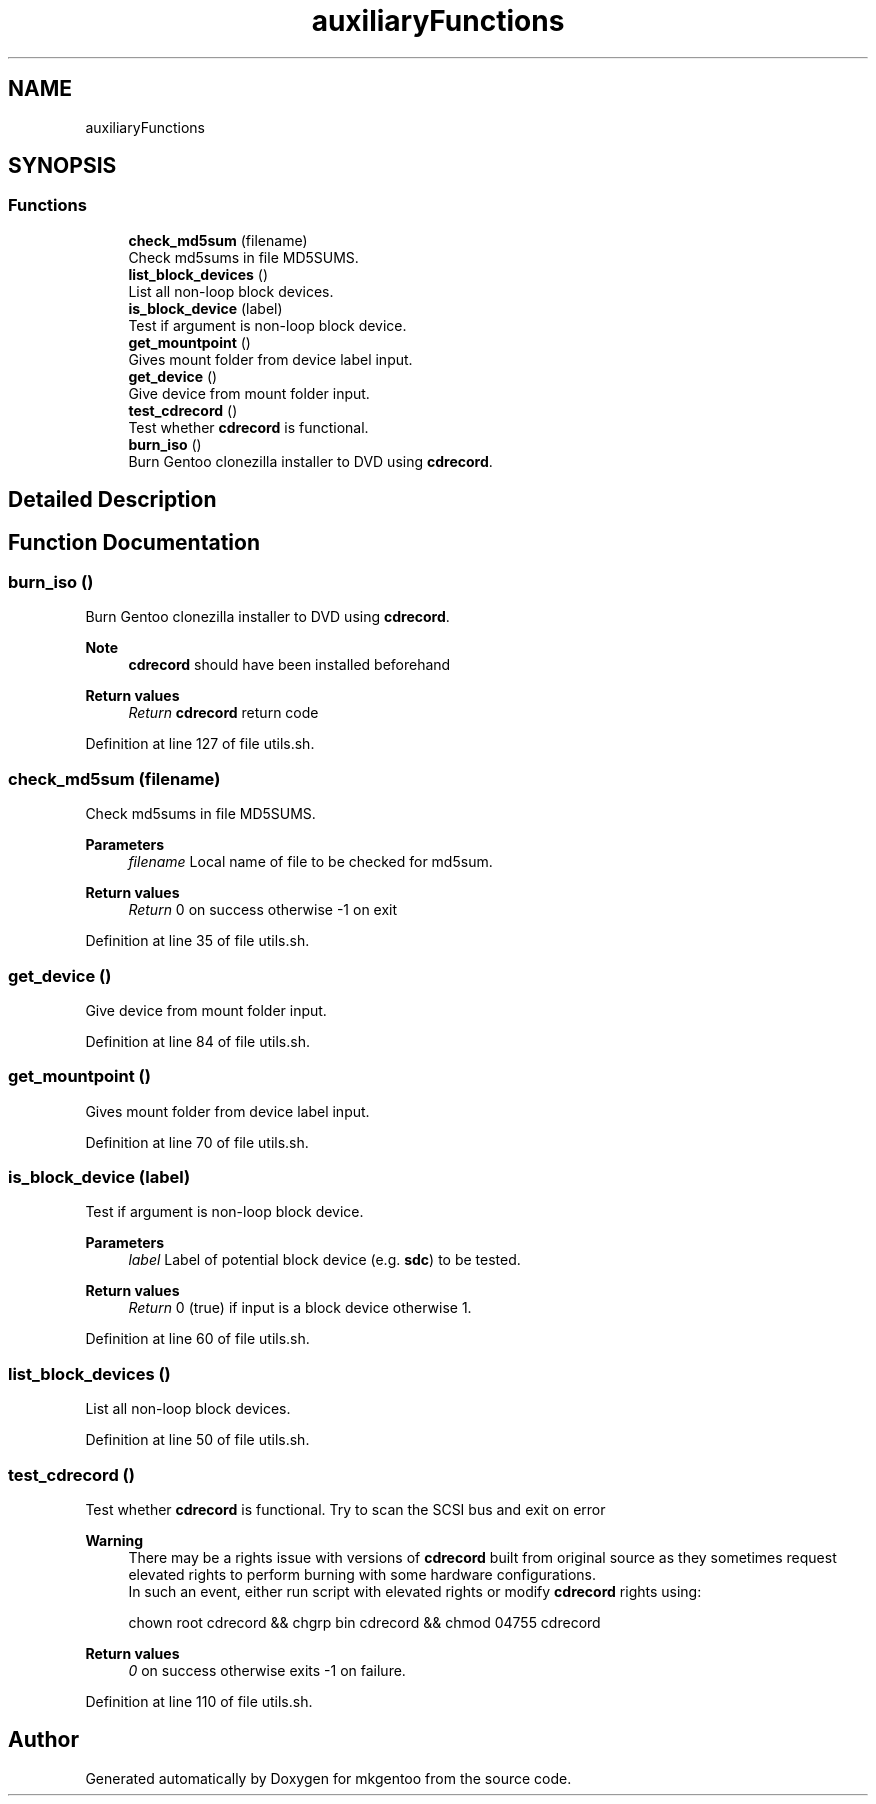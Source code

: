 .TH "auxiliaryFunctions" 3 "Mon Sep 28 2020" "Version 1.0" "mkgentoo" \" -*- nroff -*-
.ad l
.nh
.SH NAME
auxiliaryFunctions
.SH SYNOPSIS
.br
.PP
.SS "Functions"

.in +1c
.ti -1c
.RI "\fBcheck_md5sum\fP (filename)"
.br
.RI "Check md5sums in file MD5SUMS\&. "
.ti -1c
.RI "\fBlist_block_devices\fP ()"
.br
.RI "List all non-loop block devices\&. "
.ti -1c
.RI "\fBis_block_device\fP (label)"
.br
.RI "Test if argument is non-loop block device\&. "
.ti -1c
.RI "\fBget_mountpoint\fP ()"
.br
.RI "Gives mount folder from device label input\&. "
.ti -1c
.RI "\fBget_device\fP ()"
.br
.RI "Give device from mount folder input\&. "
.ti -1c
.RI "\fBtest_cdrecord\fP ()"
.br
.RI "Test whether \fBcdrecord\fP is functional\&. "
.ti -1c
.RI "\fBburn_iso\fP ()"
.br
.RI "Burn Gentoo clonezilla installer to DVD using \fBcdrecord\fP\&. "
.in -1c
.SH "Detailed Description"
.PP 

.SH "Function Documentation"
.PP 
.SS "burn_iso ()"

.PP
Burn Gentoo clonezilla installer to DVD using \fBcdrecord\fP\&. 
.PP
\fBNote\fP
.RS 4
\fBcdrecord\fP should have been installed beforehand 
.RE
.PP
\fBReturn values\fP
.RS 4
\fIReturn\fP \fBcdrecord\fP return code 
.RE
.PP

.PP
Definition at line 127 of file utils\&.sh\&.
.SS "check_md5sum (filename)"

.PP
Check md5sums in file MD5SUMS\&. 
.PP
\fBParameters\fP
.RS 4
\fIfilename\fP Local name of file to be checked for md5sum\&. 
.RE
.PP
\fBReturn values\fP
.RS 4
\fIReturn\fP 0 on success otherwise -1 on exit 
.RE
.PP

.PP
Definition at line 35 of file utils\&.sh\&.
.SS "get_device ()"

.PP
Give device from mount folder input\&. 
.PP
Definition at line 84 of file utils\&.sh\&.
.SS "get_mountpoint ()"

.PP
Gives mount folder from device label input\&. 
.PP
Definition at line 70 of file utils\&.sh\&.
.SS "is_block_device (label)"

.PP
Test if argument is non-loop block device\&. 
.PP
\fBParameters\fP
.RS 4
\fIlabel\fP Label of potential block device (e\&.g\&. \fBsdc\fP) to be tested\&. 
.RE
.PP
\fBReturn values\fP
.RS 4
\fIReturn\fP 0 (true) if input is a block device otherwise 1\&. 
.RE
.PP

.PP
Definition at line 60 of file utils\&.sh\&.
.SS "list_block_devices ()"

.PP
List all non-loop block devices\&. 
.PP
Definition at line 50 of file utils\&.sh\&.
.SS "test_cdrecord ()"

.PP
Test whether \fBcdrecord\fP is functional\&. Try to scan the SCSI bus and exit on error 
.PP
\fBWarning\fP
.RS 4
There may be a rights issue with versions of \fBcdrecord\fP built from original source as they sometimes request elevated rights to perform burning with some hardware configurations\&. 
.br
In such an event, either run script with elevated rights or modify \fBcdrecord\fP rights using:
.PP
.nf
chown root cdrecord && chgrp bin cdrecord && chmod 04755 cdrecord 

.fi
.PP
 
.RE
.PP
\fBReturn values\fP
.RS 4
\fI0\fP on success otherwise exits -1 on failure\&. 
.RE
.PP

.PP
Definition at line 110 of file utils\&.sh\&.
.SH "Author"
.PP 
Generated automatically by Doxygen for mkgentoo from the source code\&.
